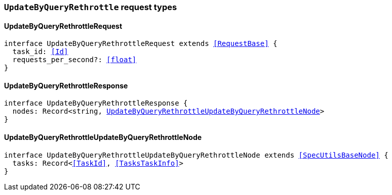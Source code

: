 [[reference-shared-types-global-update-by-query-rethrottle]]

=== `UpdateByQueryRethrottle` request types

////////
===========================================================================================================================
||                                                                                                                       ||
||                                                                                                                       ||
||                                                                                                                       ||
||        ██████╗ ███████╗ █████╗ ██████╗ ███╗   ███╗███████╗                                                            ||
||        ██╔══██╗██╔════╝██╔══██╗██╔══██╗████╗ ████║██╔════╝                                                            ||
||        ██████╔╝█████╗  ███████║██║  ██║██╔████╔██║█████╗                                                              ||
||        ██╔══██╗██╔══╝  ██╔══██║██║  ██║██║╚██╔╝██║██╔══╝                                                              ||
||        ██║  ██║███████╗██║  ██║██████╔╝██║ ╚═╝ ██║███████╗                                                            ||
||        ╚═╝  ╚═╝╚══════╝╚═╝  ╚═╝╚═════╝ ╚═╝     ╚═╝╚══════╝                                                            ||
||                                                                                                                       ||
||                                                                                                                       ||
||    This file is autogenerated, DO NOT send pull requests that changes this file directly.                             ||
||    You should update the script that does the generation, which can be found in:                                      ||
||    https://github.com/elastic/elastic-client-generator-js                                                             ||
||                                                                                                                       ||
||    You can run the script with the following command:                                                                 ||
||       npm run elasticsearch -- --version <version>                                                                    ||
||                                                                                                                       ||
||                                                                                                                       ||
||                                                                                                                       ||
===========================================================================================================================
////////
++++
<style>
.lang-ts a.xref {
  text-decoration: underline !important;
}
</style>
++++


[discrete]
[[UpdateByQueryRethrottleRequest]]
==== UpdateByQueryRethrottleRequest

[source,ts,subs=+macros]
----
interface UpdateByQueryRethrottleRequest extends <<RequestBase>> {
  task_id: <<Id>>
  requests_per_second?: <<float>>
}
----


[discrete]
[[UpdateByQueryRethrottleResponse]]
==== UpdateByQueryRethrottleResponse

[source,ts,subs=+macros]
----
interface UpdateByQueryRethrottleResponse {
  nodes: Record<string, <<UpdateByQueryRethrottleUpdateByQueryRethrottleNode>>>
}
----


[discrete]
[[UpdateByQueryRethrottleUpdateByQueryRethrottleNode]]
==== UpdateByQueryRethrottleUpdateByQueryRethrottleNode

[source,ts,subs=+macros]
----
interface UpdateByQueryRethrottleUpdateByQueryRethrottleNode extends <<SpecUtilsBaseNode>> {
  tasks: Record<<<TaskId>>, <<TasksTaskInfo>>>
}
----


